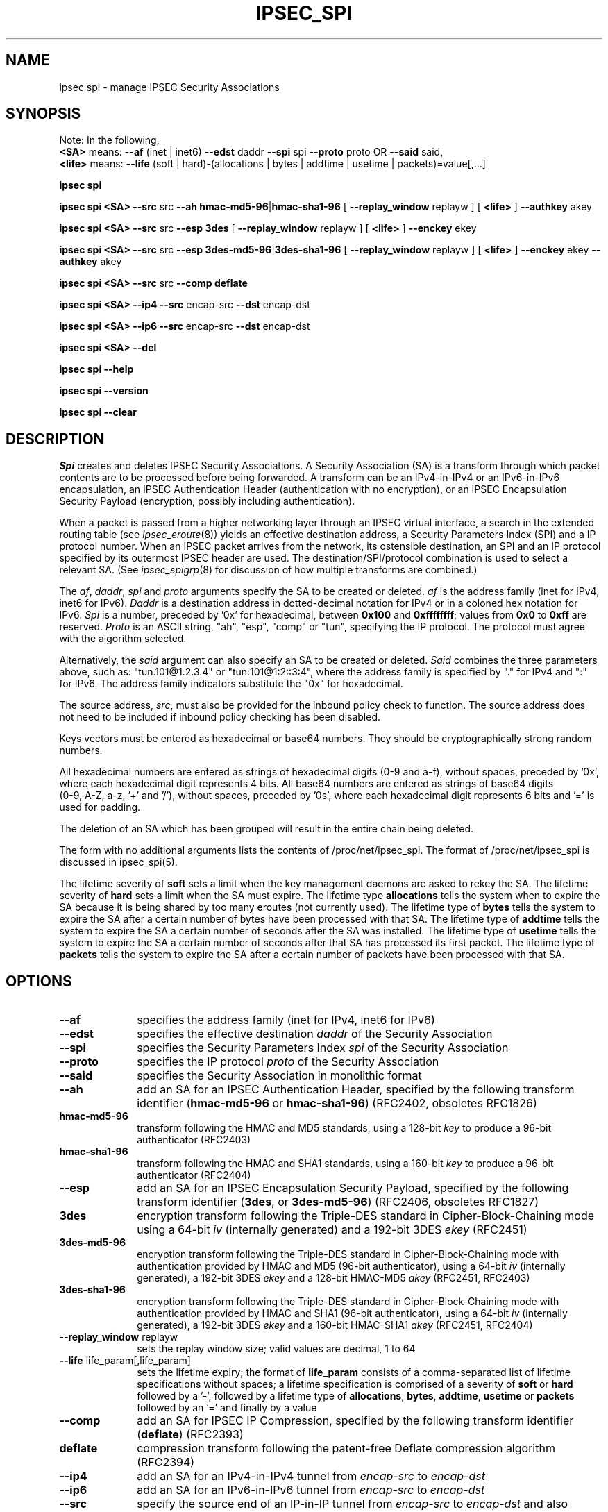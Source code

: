 .TH IPSEC_SPI 8 "23 Oct 2001"
.\"
.\" RCSID $Id: spi.8,v 1.1.1.1 2003/08/18 05:39:36 kaohj Exp $
.\"
.SH NAME
ipsec spi \- manage IPSEC Security Associations
.SH SYNOPSIS
.br
Note: In the following,
.br
.B <SA>
means:
.B \-\-af
(inet | inet6)
.B \-\-edst
daddr
.B \-\-spi
spi
.B \-\-proto
proto OR 
.B \-\-said
said,
.br
.B <life>
means:
.B \-\-life
(soft | hard)\-(allocations | bytes | addtime | usetime | packets)=value[,...]
.PP
.B ipsec
.B spi
.PP
.B ipsec
.B spi
.B <SA>
.B \-\-src
src
.B \-\-ah
.BR hmac-md5-96 | hmac-sha1-96
[
.B \-\-replay_window
replayw ]
[
.B <life>
]
.B \-\-authkey
akey
.PP
.B ipsec
.B spi
.B <SA>
.B \-\-src
src
.B \-\-esp
.BR 3des
[
.B \-\-replay_window
replayw ]
[
.B <life>
]
.B \-\-enckey
ekey
.PP
.B ipsec
.B spi
.B <SA>
.B \-\-src
src
.B \-\-esp
.BR 3des-md5-96 | 3des-sha1-96
[
.B \-\-replay_window
replayw ]
[
.B <life>
]
.B \-\-enckey
ekey
.B \-\-authkey
akey
.PP
.B ipsec
.B spi
.B <SA>
.B \-\-src
src
.B \-\-comp
.BR deflate
.PP
.B ipsec
.B spi
.B <SA>
.B \-\-ip4
.B \-\-src
encap-src
.B \-\-dst
encap-dst
.PP
.B ipsec
.B spi
.B <SA>
.B \-\-ip6
.B \-\-src
encap-src
.B \-\-dst
encap-dst
.PP
.B ipsec
.B spi
.B <SA>
.B \-\-del
.PP
.B ipsec
.B spi
.B \-\-help
.PP
.B ipsec
.B spi
.B \-\-version
.PP
.B ipsec
.B spi
.B \-\-clear
.PP
.SH DESCRIPTION
.I Spi
creates and deletes IPSEC Security Associations.
A Security Association (SA) is a transform through which packet
contents are to be processed before being forwarded.
A transform can be an IPv4-in-IPv4 or an IPv6-in-IPv6 encapsulation,
an IPSEC Authentication Header (authentication with no encryption),
or an IPSEC Encapsulation Security Payload (encryption, possibly
including authentication).
.PP
When a packet is passed from a higher networking layer
through an IPSEC virtual interface,
a search in the extended routing table (see
.IR ipsec_eroute (8))
yields an effective destination address, a
Security Parameters Index (SPI) and a IP protocol number.
When an IPSEC packet arrives from the network,
its ostensible destination, an SPI and an IP protocol
specified by its outermost IPSEC header are used.
The destination/SPI/protocol combination is used to select a relevant SA.
(See
.IR ipsec_spigrp (8)
for discussion of how multiple transforms are combined.)
.PP
The
.IR af ,
.IR daddr ,
.I spi
and
.I proto
arguments specify the SA to be created or deleted.
.I af
is the address family (inet for IPv4, inet6 for IPv6).
.I Daddr
is a destination address
in dotted-decimal notation for IPv4 
or in a coloned hex notation for IPv6.
.I Spi
is a number, preceded by '0x' for hexadecimal,
between
.B 0x100
and
.BR 0xffffffff ;
values from
.B 0x0
to
.B 0xff
are reserved.
.I Proto
is an ASCII string, "ah", "esp", "comp" or "tun", specifying the IP protocol.
The protocol must agree with the algorithm selected.
.PP
Alternatively, the
.I said
argument can also specify an SA to be created or deleted.
.I Said
combines the three parameters above, such as: "tun.101@1.2.3.4" or "tun:101@1:2::3:4",
where the address family is specified by "." for IPv4 and ":" for IPv6. The address
family indicators substitute the "0x" for hexadecimal.
.PP
The source address,
.IR src ,
must also be provided for the inbound policy check to
function.  The source address does not need to be included if inbound
policy checking has been disabled.
.PP
Keys vectors must be entered as hexadecimal or base64 numbers.
They should be cryptographically strong random numbers.
.PP
All hexadecimal numbers are entered as strings of hexadecimal digits
(0-9 and a-f), without spaces, preceded by '0x', where each hexadecimal
digit represents 4 bits.
All base64 numbers are entered as strings of base64 digits
 (0-9, A-Z, a-z, '+' and '/'), without spaces, preceded by '0s',
where each hexadecimal digit represents 6 bits and '=' is used for padding.
.PP
The deletion of an SA which has been grouped will result in the entire chain
being deleted.
.PP
The form with no additional arguments lists the contents of
/proc/net/ipsec_spi.  The format of /proc/net/ipsec_spi is discussed in
ipsec_spi(5).
.PP
The lifetime severity of
.B soft
sets a limit when the key management daemons are asked to rekey the SA.
The lifetime severity of
.B hard
sets a limit when the SA must expire.
The lifetime type
.B allocations
tells the system when to expire the SA because it is being shared by too many
eroutes (not currently used).  The lifetime type of
.B bytes
tells the system to expire the SA after a certain number of bytes have been
processed with that SA.  The lifetime type of
.B addtime
tells the system to expire the SA a certain number of seconds after the SA was
installed.  The lifetime type of
.B usetime
tells the system to expire the SA a certain number of seconds after that SA has
processed its first packet.  The lifetime type of
.B packets
tells the system to expire the SA after a certain number of packets have been
processed with that SA.
.SH OPTIONS
.TP 10
.B \-\-af
specifies the address family (inet for IPv4, inet6 for IPv6)
.TP
.B \-\-edst
specifies the effective destination
.I daddr
of the Security Association
.TP
.B \-\-spi
specifies the Security Parameters Index
.I spi
of the Security Association
.TP
.B \-\-proto
specifies the IP protocol
.I proto
of the Security Association
.TP
.B \-\-said
specifies the Security Association in monolithic format
.TP
.B \-\-ah
add an SA for an IPSEC Authentication Header,
specified by the following transform identifier
(\c
.BR hmac-md5-96
or
.BR hmac-sha1-96 )
(RFC2402, obsoletes RFC1826)
.TP
.B hmac-md5-96
transform following the HMAC and MD5 standards,
using a 128-bit
.I key
to produce a 96-bit authenticator (RFC2403)
.TP
.B hmac-sha1-96
transform following the HMAC and SHA1 standards,
using a 160-bit
.I key
to produce a 96-bit authenticator (RFC2404)
.TP
.B \-\-esp
add an SA for an IPSEC Encapsulation Security Payload,
specified by the following
transform identifier (\c
.BR 3des ,
or
.BR 3des-md5-96 )
(RFC2406, obsoletes RFC1827)
.TP
.B 3des
encryption transform following the Triple-DES standard in
Cipher-Block-Chaining mode using a 64-bit
.I iv
(internally generated) and a 192-bit 3DES
.I ekey
(RFC2451)
.TP
.B 3des-md5-96
encryption transform following the Triple-DES standard in
Cipher-Block-Chaining mode with authentication provided by
HMAC and MD5
(96-bit authenticator),
using a 64-bit
.IR iv
(internally generated), a 192-bit 3DES
.I ekey
and a 128-bit HMAC-MD5
.I akey
(RFC2451, RFC2403)
.TP
.B 3des-sha1-96
encryption transform following the Triple-DES standard in
Cipher-Block-Chaining mode with authentication provided by
HMAC and SHA1
(96-bit authenticator),
using a 64-bit
.IR iv
(internally generated), a 192-bit 3DES
.I ekey
and a 160-bit HMAC-SHA1
.I akey
(RFC2451, RFC2404)
.TP
.BR \-\-replay_window " replayw"
sets the replay window size; valid values are decimal, 1 to 64
.TP
.BR \-\-life " life_param[,life_param]"
sets the lifetime expiry; the format of
.B life_param
consists of a comma-separated list of lifetime specifications without spaces;
a lifetime specification is comprised of a severity of
.BR soft " or " hard
followed by a '-', followed by a lifetime type of
.BR allocations ", " bytes ", " addtime ", " usetime " or " packets
followed by an '=' and finally by a value
.TP
.B \-\-comp
add an SA for IPSEC IP Compression,
specified by the following
transform identifier (\c
.BR deflate )
(RFC2393)
.TP
.B deflate
compression transform following the patent-free Deflate compression algorithm
(RFC2394)
.TP
.B \-\-ip4
add an SA for an IPv4-in-IPv4
tunnel from
.I encap-src
to
.I encap-dst
.TP
.B \-\-ip6
add an SA for an IPv6-in-IPv6
tunnel from
.I encap-src
to
.I encap-dst
.TP
.B \-\-src
specify the source end of an IP-in-IP tunnel from
.I encap-src
to
.I encap-dst
and also specifies the source address of the Security Association to be
used in inbound policy checking and must be the same address
family as
.I af
and
.I edst
.TP
.B \-\-dst
specify the destination end of an IP-in-IP tunnel from
.I encap-src
to
.I encap-dst
.TP
.B \-\-del
delete the specified SA
.TP
.BR \-\-clear
clears the table of
.BR SA s
.TP
.BR \-\-help
display synopsis
.TP
.BR \-\-version
display version information
.SH EXAMPLES
To keep line lengths down and reduce clutter,
some of the long keys in these examples have been abbreviated
by replacing part of their text with
.RI `` ... ''.
Keys used when the programs are actually run must,
of course, be the full length required for the particular algorithm.
.LP
.B "ipsec spi \-\-af inet \-\-edst gw2 \-\-spi 0x125 \-\-proto esp \e"
.br
.B "   \-\-src gw1 \e"
.br
.B "   \-\-esp 3des\-md5\-96 \e"
.br
.BI "\ \ \ \-\-enckey\ 0x6630" "..." "97ce\ \e"
.br
.BI "   \-\-authkey 0x9941" "..." "71df"
.LP
sets up an SA from
.BR gw1
to
.BR gw2
with an SPI of 
.BR 0x125
and protocol
.BR ESP
(50) using
.BR 3DES
encryption with integral
.BR MD5-96
authentication transform, using an encryption key of
.BI 0x6630 ... 97ce
and an authentication key of
.BI 0x9941 ... 71df
(see note above about abbreviated keys).
.LP
.B "ipsec spi \-\-af inet6 \-\-edst 3049:9::9000:3100 \-\-spi 0x150 \-\-proto ah \e"
.br
.B "   \-\-src 3049:9::9000:3101 \e"
.br
.B "   \-\-ah hmac\-md5\-96 \e"
.br
.BI "\ \ \ \-\-authkey\ 0x1234" "..." "2eda\ \e"
.LP
sets up an SA from
.BR 3049:9::9000:3101
to
.BR 3049:9::9000:3100
with an SPI of 
.BR 0x150
and protocol
.BR AH
(50) using
.BR MD5-96
authentication transform, using an authentication key of
.BI 0x1234 ... 2eda
(see note above about abbreviated keys).
.LP
.B "ipsec spi \-\-said tun.987@192.168.100.100 \-\-del "
.LP
deletes an SA to
.BR 192.168.100.100
with an SPI of 
.BR 0x987
and protocol
.BR IPv4-in-IPv4
(4).
.LP
.B "ipsec spi \-\-said tun:500@3049:9::1000:1 \-\-del "
.LP
deletes an SA to
.BR 3049:9::1000:1
with an SPI of 
.BR 0x500
and protocol
.BR IPv6-in-IPv6
(4).
.LP
.SH FILES
/proc/net/ipsec_spi, /usr/local/bin/ipsec
.SH "SEE ALSO"
ipsec(8), ipsec_manual(8), ipsec_tncfg(8), ipsec_eroute(8),
ipsec_spigrp(8), ipsec_klipsdebug(8), ipsec_spi(5)
.SH HISTORY
Written for the Linux FreeS/WAN project
<http://www.freeswan.org/>
by Richard Guy Briggs.
.SH BUGS
The syntax is messy and the transform naming needs work.
.\"
.\" $Log: spi.8,v $
.\" Revision 1.1.1.1  2003/08/18 05:39:36  kaohj
.\" initial import into CVS
.\"
.\" Revision 1.31  2001/11/06 20:18:47  rgb
.\" Added lifetime parameters.
.\"
.\" Revision 1.30  2001/10/24 03:23:32  rgb
.\" Added lifetime option and parameters.
.\"
.\" Revision 1.29  2001/05/30 08:14:04  rgb
.\" Removed vestiges of esp-null transforms.
.\"
.\" Revision 1.28  2000/11/29 19:15:20  rgb
.\" Add --src requirement for inbound policy routing.
.\"
.\" Revision 1.27  2000/09/17 18:56:48  rgb
.\" Added IPCOMP support.
.\"
.\" Revision 1.26  2000/09/13 15:54:32  rgb
.\" Added Gerhard's ipv6 updates.
.\"
.\" Revision 1.25  2000/09/12 22:36:45  rgb
.\" Gerhard's IPv6 support.
.\"
.\" Revision 1.24  2000/06/30 18:21:55  rgb
.\" Update SEE ALSO sections to include ipsec_version(5) and ipsec_pf_key(5)
.\" and correct FILES sections to no longer refer to /dev/ipsec which has
.\" been removed since PF_KEY does not use it.
.\"
.\" Revision 1.23  2000/06/21 16:54:57  rgb
.\" Added 'no additional args' text for listing contents of
.\" /proc/net/ipsec_* files.
.\"
.\" Revision 1.22  1999/08/11 08:35:16  rgb
.\" Update, deleting references to obsolete and insecure algorithms.
.\"
.\" Revision 1.21  1999/07/19 18:53:55  henry
.\" improve font usage in key abbreviations
.\"
.\" Revision 1.20  1999/07/19 18:50:09  henry
.\" fix slightly-misformed comments
.\" abbreviate long keys to avoid long-line complaints
.\"
.\" Revision 1.19  1999/04/06 04:54:38  rgb
.\" Fix/Add RCSID Id: and Log: bits to make PHMDs happy.  This includes
.\" patch shell fixes.
.\"
